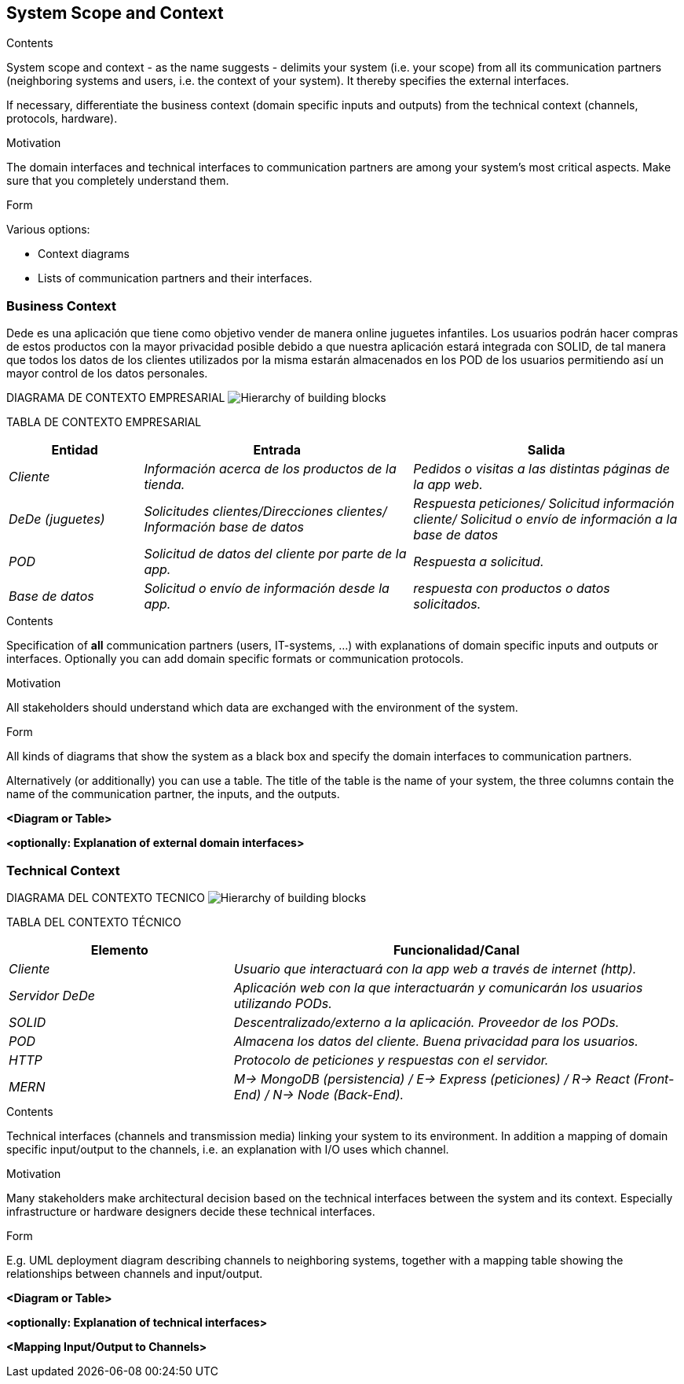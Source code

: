 [[section-system-scope-and-context]]
== System Scope and Context


[role="arc42help"]
****
.Contents
System scope and context - as the name suggests - delimits your system (i.e. your scope) from all its communication partners
(neighboring systems and users, i.e. the context of your system). It thereby specifies the external interfaces.

If necessary, differentiate the business context (domain specific inputs and outputs) from the technical context (channels, protocols, hardware).

.Motivation
The domain interfaces and technical interfaces to communication partners are among your system's most critical aspects. Make sure that you completely understand them.

.Form
Various options:

* Context diagrams
* Lists of communication partners and their interfaces.
****

=== Business Context

Dede es una aplicación que tiene como objetivo vender de manera online juguetes infantiles. Los usuarios podrán hacer compras de
estos productos con la mayor privacidad posible debido a que nuestra aplicación estará integrada con SOLID, de tal manera que todos
los datos de los clientes utilizados por la misma estarán almacenados en los POD de los usuarios permitiendo así un mayor control de 
los datos personales.

DIAGRAMA DE CONTEXTO EMPRESARIAL
image:03_system_scope_and_context_BusinessDiagram.png["Hierarchy of building blocks"]

TABLA DE CONTEXTO EMPRESARIAL
[options="header",cols="1,2,2"]
|===
|Entidad|Entrada|Salida
| _Cliente_ | _Información acerca de los productos de la tienda._ | _Pedidos o visitas a las distintas páginas de la app web._
| _DeDe (juguetes)_ | _Solicitudes clientes/Direcciones clientes/ Información base de datos_ | _Respuesta peticiones/ Solicitud información cliente/ Solicitud o envío de información a la base de datos_ 
| _POD_ | _Solicitud de datos del cliente por parte de la app._ | _Respuesta a solicitud._
| _Base de datos_ | _Solicitud o envío de información desde la app._ | _respuesta con productos o datos solicitados._
|===


[role="arc42help"]
****
.Contents
Specification of *all* communication partners (users, IT-systems, ...) with explanations of domain specific inputs and outputs or interfaces.
Optionally you can add domain specific formats or communication protocols.

.Motivation
All stakeholders should understand which data are exchanged with the environment of the system.

.Form
All kinds of diagrams that show the system as a black box and specify the domain interfaces to communication partners.

Alternatively (or additionally) you can use a table.
The title of the table is the name of your system, the three columns contain the name of the communication partner, the inputs, and the outputs.
****

**<Diagram or Table>**

**<optionally: Explanation of external domain interfaces>**

=== Technical Context

DIAGRAMA DEL CONTEXTO TECNICO
image:03_system_scope_and_context_TechnicalDiagram.png["Hierarchy of building blocks"]

TABLA DEL CONTEXTO TÉCNICO
[options="header",cols="1,2"]
|===
|Elemento|Funcionalidad/Canal
| _Cliente_ | _Usuario que interactuará con la app web a través de internet (http)._ 
| _Servidor DeDe_ | _Aplicación web con la que interactuarán y comunicarán los usuarios utilizando PODs._ 
| _SOLID_ | _Descentralizado/externo a la aplicación. Proveedor de los PODs._ 
| _POD_ | _Almacena los datos del cliente. Buena privacidad para los usuarios._ 
| _HTTP_ | _Protocolo de peticiones y respuestas con el servidor._ 
| _MERN_ | _M-> MongoDB (persistencia) / E-> Express (peticiones) / R-> React (Front-End) / N-> Node (Back-End)._ 
|===


[role="arc42help"]
****
.Contents
Technical interfaces (channels and transmission media) linking your system to its environment. In addition a mapping of domain specific input/output to the channels, i.e. an explanation with I/O uses which channel.

.Motivation
Many stakeholders make architectural decision based on the technical interfaces between the system and its context. Especially infrastructure or hardware designers decide these technical interfaces.

.Form
E.g. UML deployment diagram describing channels to neighboring systems,
together with a mapping table showing the relationships between channels and input/output.

****

**<Diagram or Table>**

**<optionally: Explanation of technical interfaces>**

**<Mapping Input/Output to Channels>**
